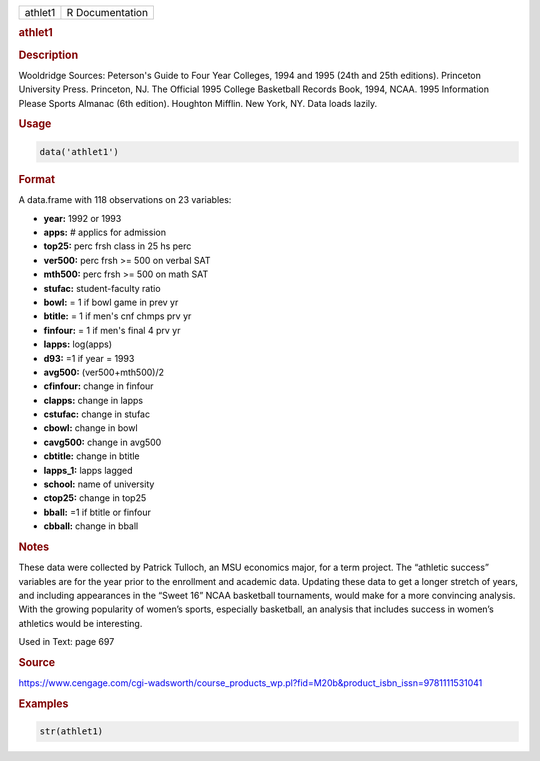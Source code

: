 .. container::

   ======= ===============
   athlet1 R Documentation
   ======= ===============

   .. rubric:: athlet1
      :name: athlet1

   .. rubric:: Description
      :name: description

   Wooldridge Sources: Peterson's Guide to Four Year Colleges, 1994 and
   1995 (24th and 25th editions). Princeton University Press. Princeton,
   NJ. The Official 1995 College Basketball Records Book, 1994, NCAA.
   1995 Information Please Sports Almanac (6th edition). Houghton
   Mifflin. New York, NY. Data loads lazily.

   .. rubric:: Usage
      :name: usage

   .. code:: R

      data('athlet1')

   .. rubric:: Format
      :name: format

   A data.frame with 118 observations on 23 variables:

   -  **year:** 1992 or 1993

   -  **apps:** # applics for admission

   -  **top25:** perc frsh class in 25 hs perc

   -  **ver500:** perc frsh >= 500 on verbal SAT

   -  **mth500:** perc frsh >= 500 on math SAT

   -  **stufac:** student-faculty ratio

   -  **bowl:** = 1 if bowl game in prev yr

   -  **btitle:** = 1 if men's cnf chmps prv yr

   -  **finfour:** = 1 if men's final 4 prv yr

   -  **lapps:** log(apps)

   -  **d93:** =1 if year = 1993

   -  **avg500:** (ver500+mth500)/2

   -  **cfinfour:** change in finfour

   -  **clapps:** change in lapps

   -  **cstufac:** change in stufac

   -  **cbowl:** change in bowl

   -  **cavg500:** change in avg500

   -  **cbtitle:** change in btitle

   -  **lapps_1:** lapps lagged

   -  **school:** name of university

   -  **ctop25:** change in top25

   -  **bball:** =1 if btitle or finfour

   -  **cbball:** change in bball

   .. rubric:: Notes
      :name: notes

   These data were collected by Patrick Tulloch, an MSU economics major,
   for a term project. The “athletic success” variables are for the year
   prior to the enrollment and academic data. Updating these data to get
   a longer stretch of years, and including appearances in the “Sweet
   16” NCAA basketball tournaments, would make for a more convincing
   analysis. With the growing popularity of women’s sports, especially
   basketball, an analysis that includes success in women’s athletics
   would be interesting.

   Used in Text: page 697

   .. rubric:: Source
      :name: source

   https://www.cengage.com/cgi-wadsworth/course_products_wp.pl?fid=M20b&product_isbn_issn=9781111531041

   .. rubric:: Examples
      :name: examples

   .. code:: R

       str(athlet1)
